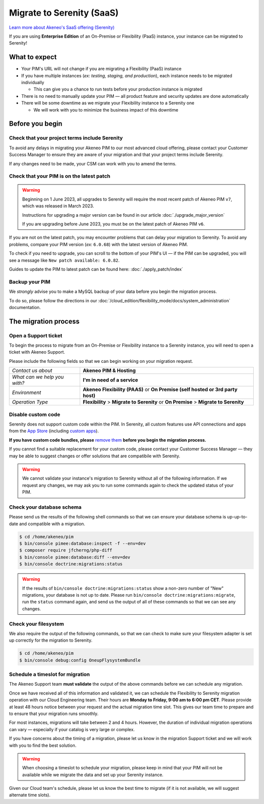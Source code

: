 Migrate to Serenity (SaaS)
==========================

`Learn more about Akeneo's SaaS offering (Serenity) <https://help.akeneo.com/en_US/everything-you-need-to-know-about-our-pim-versions#serenity>`_

If you are using **Enterprise Edition** of an On-Premise or Flexibility (PaaS) instance, your instance can be migrated to Serenity!

What to expect
--------------

* Your PIM's URL will not change if you are migrating a Flexibility (PaaS) instance

* If you have multiple instances (*ex: testing, staging, and production*), each instance needs to be migrated individually

  * This can give you a chance to run tests before your production instance is migrated

* There is no need to manually update your PIM — all product feature and security updates are done automatically

* There will be some downtime as we migrate your Flexibility instance to a Serenity one

  * We will work with you to minimize the business impact of this downtime

Before you begin
----------------

Check that your project terms include Serenity
~~~~~~~~~~~~~~~~~~~~~~~~~~~~~~~~~~~~~~~~~~~~~~

To avoid any delays in migrating your Akeneo PIM to our most advanced cloud offering, please contact your Customer Success Manager to ensure
they are aware of your migration and that your project terms include Serenity. 

If any changes need to be made, your CSM can work with you to amend the terms.

Check that your PIM is on the latest patch
~~~~~~~~~~~~~~~~~~~~~~~~~~~~~~~~~~~~~~~~~~

.. warning::
    Beginning on 1 June 2023, all upgrades to Serenity will require the most recent patch of Akeneo PIM ``v7``, which was released in March 2023.

    Instructions for upgrading a major version can be found in our article :doc:`./upgrade_major_version`

    If you are upgrading before June 2023, you must be on the latest patch of Akeneo PIM ``v6``.

If you are not on the latest patch, you may encounter problems that can delay your migration to Serenity. To avoid any problems,
compare your PIM version (*ex:* ``6.0.68``) with the latest version of Akeneo PIM.

To check if you need to upgrade, you can scroll to the bottom of your PIM's UI — if the PIM can be upgraded, you will see a message like ``New patch available: 6.0.82``.

Guides to update the PIM to latest patch can be found here: :doc:`./apply_patch/index`

Backup your PIM
~~~~~~~~~~~~~~~

We *strongly* advise you to make a MySQL backup of your data before you begin the migration process.

To do so, please follow the directions in our :doc:`/cloud_edition/flexibility_mode/docs/system_administration` documentation.

The migration process
---------------------

Open a Support ticket
~~~~~~~~~~~~~~~~~~~~~

To begin the process to migrate from an On-Premise or Flexibility instance to a Serenity instance, you will need to open a ticket with Akeneo Support. 

Please include the following fields so that we can begin working on your migration request.

+--------------------------------+---------------------------------------------------------------------------------------+
| *Contact us about*             | **Akeneo PIM & Hosting**                                                              |
+--------------------------------+---------------------------------------------------------------------------------------+
| *What can we help you with?*   | **I'm in need of a service**                                                          |
+--------------------------------+---------------------------------------------------------------------------------------+
| *Environment*                  | **Akeneo Flexibility (PAAS)** or **On Premise (self hosted or 3rd party host)**       |
+--------------------------------+---------------------------------------------------------------------------------------+
| *Operation Type*               | **Flexibility** > **Migrate to Serenity** or **On Premise** > **Migrate to Serenity** |
+--------------------------------+---------------------------------------------------------------------------------------+

Disable custom code
~~~~~~~~~~~~~~~~~~~

Serenity does not support custom code within the PIM. In Serenity, all custom features use API connections and apps from the `App Store <https://apps.akeneo.com>`_ 
(including `custom apps <https://api.akeneo.com/apps/create-custom-app.html>`_).

**If you have custom code bundles, please** `remove them <https://docs.akeneo.com/master/maintain_pim/first_aid_kit/index.html#step-10-did-you-customize-your-pim>`_ 
**before you begin the migration process.**

If you cannot find a suitable replacement for your custom code, please contact your Customer Success Manager — they may be able to suggest changes
or offer solutions that are compatibile with Serenity.

.. warning::

    We cannot validate your instance's migration to Serenity without all of the following information.
    If we request any changes, we may ask you to run some commands again to check the updated status of your PIM.

Check your database schema
~~~~~~~~~~~~~~~~~~~~~~~~~~

Please send us the results of the following shell commands so that we can ensure your database schema is up-up-to-date and compatible with a migration.

.. code:: bash

    $ cd /home/akeneo/pim
    $ bin/console pimee:database:inspect -f --env=dev
    $ composer require jfcherng/php-diff
    $ bin/console pimee:database:diff --env=dev
    $ bin/console doctrine:migrations:status

.. warning::

    If the results of ``bin/console doctrine:migrations:status`` show a non-zero number of "New" migrations, your
    database is not up to date. Please run ``bin/console doctrine:migrations:migrate``, run the ``status`` command again,
    and send us the output of all of these commands so that we can see any changes.

Check your filesystem
~~~~~~~~~~~~~~~~~~~~~

We also require the output of the following commands, so that we can check to make sure your filesystem adapter is set up correctly for the migration to Serenity.

.. code:: bash

    $ cd /home/akeneo/pim
    $ bin/console debug:config OneupFlysystemBundle

Schedule a timeslot for migration
~~~~~~~~~~~~~~~~~~~~~~~~~~~~~~~~~

The Akeneo Support team **must validate** the output of the above commands before we can schedule any migration.

Once we have received all of this information and validated it, we can schedule the Flexibility to Serenity migration operation with our Cloud Engineering team. 
Their hours are **Monday to Friday, 9:00 am to 6:00 pm CET**. Please provide at least 48 hours notice between your request and the actual migration time slot.
This gives our team time to prepare and to ensure that your migration runs smoothly.

For most instances, migrations will take between 2 and 4 hours. However, the duration of individual migration operations can vary — especially if your catalog is very large or complex.

If you have concerns about the timing of a migration, please let us know in the migration Support ticket and we will work with you to find the best solution.

.. warning::
    
    When choosing a timeslot to schedule your migration, please keep in mind that your PIM will not be available while we migrate the data and set up your Serenity instance.

Given our Cloud team's schedule, please let us know the best time to migrate (if it is not available, we will suggest alternate time slots).
